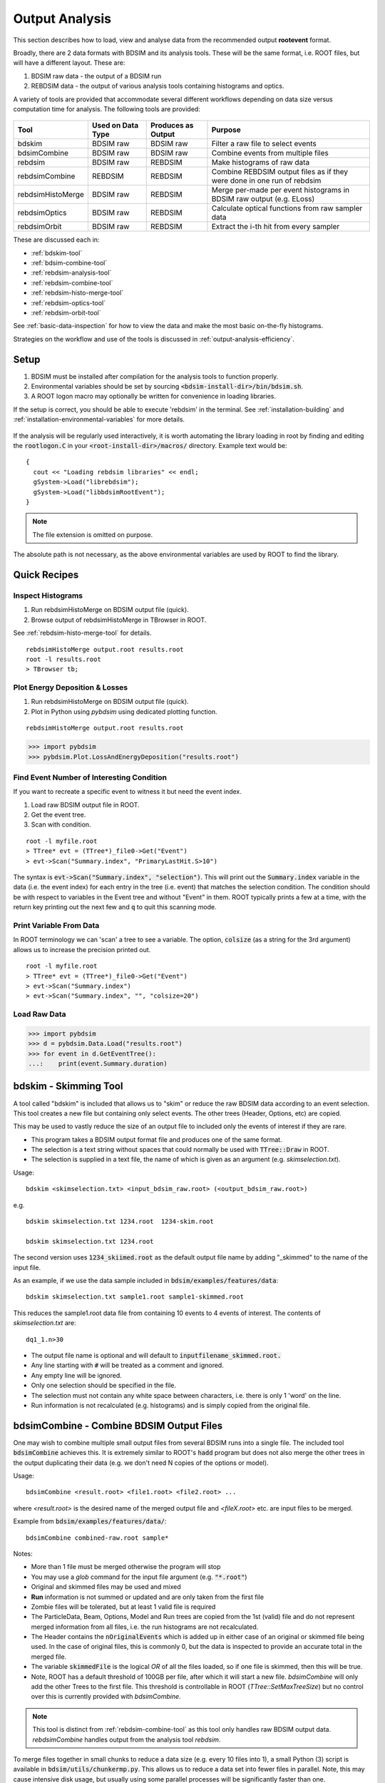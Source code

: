.. _output-analysis-section:

===============
Output Analysis
===============

This section describes how to load, view and analyse data from the recommended output **rootevent**
format.

Broadly, there are 2 data formats with BDSIM and its analysis tools. These will be the
same format, i.e. ROOT files, but will have a different layout. These are:

#) BDSIM raw data - the output of a BDSIM run
#) REBDSIM data - the output of various analysis tools containing histograms and optics.

A variety of tools are provided that accommodate several different workflows depending on
data size versus computation time for analysis. The following tools are provided:

  .. tabularcolumns:: |p{2cm}|p{3cm}|p{3cm}|p{4cm}|

+--------------------+------------------------+--------------------------+--------------------------------------+
| **Tool**           | **Used on Data Type**  | **Produces as Output**   | **Purpose**                          |
+====================+========================+==========================+======================================+
| bdskim             | BDSIM raw              | BDSIM raw                | Filter a raw file to select events   |
+--------------------+------------------------+--------------------------+--------------------------------------+
| bdsimCombine       | BDSIM raw              | BDSIM raw                | Combine events from multiple files   |
+--------------------+------------------------+--------------------------+--------------------------------------+
| rebdsim            | BDSIM raw              | REBDSIM                  | Make histograms of raw data          |
+--------------------+------------------------+--------------------------+--------------------------------------+
| rebdsimCombine     | REBDSIM                | REBDSIM                  | Combine REBDSIM output files         |
|                    |                        |                          | as if they were done in one run of   |
|                    |                        |                          | rebdsim                              |
+--------------------+------------------------+--------------------------+--------------------------------------+
| rebdsimHistoMerge  | BDSIM raw              | REBDSIM                  | Merge per-made per event histograms  |
|                    |                        |                          | in BDSIM raw output (e.g. ELoss)     |
+--------------------+------------------------+--------------------------+--------------------------------------+
| rebdsimOptics      | BDSIM raw              | REBDSIM                  | Calculate optical functions from raw |
|                    |                        |                          | sampler data                         |
+--------------------+------------------------+--------------------------+--------------------------------------+
| rebdsimOrbit       | BDSIM raw              | REBDSIM                  | Extract the i-th hit from every      |
|                    |                        |                          | sampler                              |
+--------------------+------------------------+--------------------------+--------------------------------------+


These are discussed each in:

* :ref:`bdskim-tool`
* :ref:`bdsim-combine-tool`
* :ref:`rebdsim-analysis-tool`
* :ref:`rebdsim-combine-tool`
* :ref:`rebdsim-histo-merge-tool`
* :ref:`rebdsim-optics-tool`
* :ref:`rebdsim-orbit-tool`

See :ref:`basic-data-inspection` for how to view the data and make the most basic
on-the-fly histograms.

Strategies on the workflow and use of the tools is discussed in :ref:`output-analysis-efficiency`.

.. _output-analysis-setup:

Setup
=====

1) BDSIM must be installed after compilation for the analysis tools to function properly.
2) Environmental variables should be set by sourcing :code:`<bdsim-install-dir>/bin/bdsim.sh`.
3) A ROOT logon macro may optionally be written for convenience in loading libraries.

If the setup is correct, you should be able to execute 'rebdsim' in the terminal. See
:ref:`installation-building` and :ref:`installation-environmental-variables` for more
details.

.. figure:: figures/rebdsim_execution.png
	    :width: 100%
	    :align: center

If the analysis will be regularly used interactively, it is worth automating the library
loading in root by finding and editing the :code:`rootlogon.C` in your
:code:`<root-install-dir>/macros/` directory.  Example text would be::

  {
    cout << "Loading rebdsim libraries" << endl;
    gSystem->Load("librebdsim");
    gSystem->Load("libbdsimRootEvent");
  }


.. note:: The file extension is omitted on purpose.

The absolute path is not necessary, as the above environmental variables are used by ROOT
to find the library.

.. _output-analysis-quick-recipes:

Quick Recipes
=============

Inspect Histograms
------------------

1. Run rebdsimHistoMerge on BDSIM output file (quick).
2. Browse output of rebdsimHistoMerge in TBrowser in ROOT.

See :ref:`rebdsim-histo-merge-tool` for details.

::

   rebdsimHistoMerge output.root results.root
   root -l results.root
   > TBrowser tb;

Plot Energy Deposition \& Losses
--------------------------------

1. Run rebdsimHistoMerge on BDSIM output file (quick).
2. Plot in Python using `pybdsim` using dedicated plotting function.

::
   
   rebdsimHistoMerge output.root results.root

.. code-block:: python
   
   >>> import pybdsim
   >>> pybdsim.Plot.LossAndEnergyDeposition("results.root")

Find Event Number of Interesting Condition
------------------------------------------

If you want to recreate a specific event to witness it but need the event index.

1. Load raw BDSIM output file in ROOT.
2. Get the event tree.
3. Scan with condition.

::
   
   root -l myfile.root
   > TTree* evt = (TTree*)_file0->Get("Event")
   > evt->Scan("Summary.index", "PrimaryLastHit.S>10")


The syntax is :code:`evt->Scan("Summary.index", "selection")`. This will print out
the :code:`Summary.index` variable in the data (i.e. the event index) for each entry in the tree
(i.e. event) that matches the selection condition. The condition should be with respect to variables
in the Event tree and without "Event" in them. ROOT typically prints a few at a time, with the
return key printing out the next few and :code:`q` to quit this scanning mode.

Print Variable From Data
------------------------

In ROOT terminology we can 'scan' a tree to see a variable. The option, :code:`colsize`
(as a string for the 3rd argument) allows us to increase the precision printed out.

::

   root -l myfile.root
   > TTree* evt = (TTree*)_file0->Get("Event")
   > evt->Scan("Summary.index")
   > evt->Scan("Summary.index", "", "colsize=20")


Load Raw Data
-------------

.. code-block:: python
   
   >>> import pybdsim
   >>> d = pybdsim.Data.Load("results.root")
   >>> for event in d.GetEventTree():
   ...:    print(event.Summary.duration)

.. _bdskim-tool:

bdskim - Skimming Tool
======================

A tool called "bdskim" is included that allows us to "skim" or reduce the raw BDSIM data according
to an event selection. This tool creates a new file but containing only select events. The other trees
(Header, Options, etc) are copied.

This may be used to vastly reduce the size of an output file to included only the events of interest
if they are rare.

* This program takes a BDSIM output format file and produces one of the same format.
* The selection is a text string without spaces that could normally be used with :code:`TTree::Draw` in ROOT.
* The selection is supplied in a text file, the name of which is given as an argument (e.g. `skimselection.txt`).

Usage: ::

  bdskim <skimselection.txt> <input_bdsim_raw.root> (<output_bdsim_raw.root>)

e.g. ::

  bdskim skimselection.txt 1234.root  1234-skim.root
  
  bdskim skimselection.txt 1234.root


The second version uses :code:`1234_skiimed.root` as the default output file name by adding "_skimmed"
to the name of the input file.

As an example, if we use the data sample included in :code:`bdsim/examples/features/data`: ::
  
  bdskim skimselection.txt sample1.root sample1-skimmed.root

This reduces the sample1.root data file from containing 10 events to 4 events of interest. The contents
of `skimselection.txt` are: ::

  dq1_1.n>30


* The output file name is optional and will default to :code:`inputfilename_skimmed.root.`
* Any line starting with :code:`#` will be treated as a comment and ignored.
* Any empty line will be ignored.
* Only one selection should be specified in the file.
* The selection must not contain any white space between characters, i.e. there is only 1 'word' on the line.
* Run information is not recalculated (e.g. histograms) and is simply copied from the original file.

.. _bdsim-combine-tool:
  
bdsimCombine - Combine BDSIM Output Files
=========================================

One may wish to combine multiple small output files from several BDSIM runs into a single file. The
included tool :code:`bdsimCombine` achieves this. It is extremely similar to ROOT's :code:`hadd`
program but does not also merge the other trees in the output duplicating their data (e.g. we don't
need N copies of the options or model).

Usage: ::

  bdsimCombine <result.root> <file1.root> <file2.root> ...

where `<result.root>` is the desired name of the merged output file and `<fileX.root>` etc.
are input files to be merged.

Example from :code:`bdsim/examples/features/data/`: ::

  bdsimCombine combined-raw.root sample*

Notes:

* More than 1 file must be merged otherwise the program will stop
* You may use a *glob* command for the input file argument (e.g. :code:`"*.root"`)
* Original and skimmed files may be used and mixed
* **Run** information is not summed or updated and are only taken from the first file
* Zombie files will be tolerated, but at least 1 valid file is required
* The ParticleData, Beam, Options, Model and Run trees are copied from the 1st (valid) file
  and do not represent merged information from all files, i.e. the run histograms are not
  recalculated.
* The Header contains the :code:`nOriginalEvents` which is added up in either case of an
  original or skimmed file being used. In the case of original files, this is commonly 0,
  but the data is inspected to provide an accurate total in the merged file.
* The variable :code:`skimmedFile` is the logical `OR` of all the files loaded, so if
  one file is skimmed, then this will be true.
* Note, ROOT has a default threshold of 100GB per file, after which it will start a new
  file. `bdsimCombine` will only add the other Trees to the first file. This threshold
  is controllable in ROOT (`TTree::SetMaxTreeSize`) but no control over this is currently
  provided with `bdsimCombine`.

.. note:: This tool is distinct from :ref:`rebdsim-combine-tool` as this tool only handles
	  raw BDSIM output data. `rebdsimCombine` handles output from the analysis
	  tool `rebdsim`.

To merge files together in small chunks to reduce a data size (e.g. every 10 files into 1), a small
Python (3) script is available in :code:`bdsim/utils/chunkermp.py`. This allows us to reduce a data
set into fewer files in parallel. Note, this may cause intensive disk usage, but usually using some
parallel processes will be significantly faster than one.

Example: ::

  python
  > import chunkermp
  > chunkermp.ReduceRun("datafiles/*.root", 10, "outputdir/", nCPUs=4)

This will combine the glob result of :code:`datafiles/*.root` in chunks of 10 files at a time to :code:`outputdir`
using 4 processes. Note, the trailing "/" must be present if it is a directory.

A single threaded version is included in :code:`bdsim/utils/chunker.py` that could be used potentially
for Python2.

This script simply builds and executes the system commands, so `bdsimCombine` must therefore be
available as a command (i.e. :code:`source <bdsim-install-dir>/bin/bdsim.sh` before using).

.. _rebdsim-analysis-tool:

rebdsim - General Analysis Tool
===============================

BDSIM is accompanied by an analysis tool called `rebdsim` ("root event BDSIM")
that provides the ability to use simple text input files to specify histograms and process data.
It also provides the ability to calculate optical functions from the sampler data.

`rebdsim` is based on a set of analysis classes that are compiled into a library. These
may be used through `rebdsim`, but also through the ROOT interpreter and in a user's
ROOT macro or compiled code. They may also be used through Python if the user has
ROOT available through Python.

`rebdsim` is executed with one argument which is the path to an analysis configuration text
file. This is a simple text file that describes which histograms to make from the data.
Optionally, a second argument of a data file to operate on will override the one specified
in the analysis configuration file. This allows the same analysis configuration to be used
to analyse many different data files. A third optional argument (must have second argument
specified) is the output file name that the resultant analysis will be written to.

Examples::

  rebdsim analysisConfig.txt
  rebdsim analysisConfig.txt output.root
  rebdsim analysisConfig.txt output.root results.root
  rebdsim analysisConfig.txt "*.root" results.root

* If the output filename is specified this will take precedence over the output file name
  possibly specified in the analysis configuration text file.
* If no output file name is given as an argument and no output file name is specified in the
  analysis configuration text file, then the default will be the input file name + :code:`"_ana.root"`
  and the file will be written to the current working directory.
* Multiple output files can be given at once with a glob regular expression (detected by the character
  :code:`*` in the input file name. To do this, put the pattern in quotes so it is expanded not by the
  shell but by rebdsim. e.g. :code:`rebdsim analysisConfig.txt "*.root"`.

.. _analysis-preparing-analysis-config:

Preparing an Analysis Configuration File
----------------------------------------

The analysis configuration file is a simple text file. This can be prepared by copying
and editing an example. The text file acts as a thin interface to an analysis in ROOT
that would commonly use the :code:`TTree->Draw()` method.

The input text file has roughly two sections: options and histogram definitions.

Examples can be found in:

* `<bdsim>/examples/features/io/1_rootevent/analysisConfig.txt`
* `<bdsim>/examples/features/analysis/simpleHistograms/analysisConfig.txt`
* `<bdsim>/examples/features/analysis/perEntryHistograms/analysisConfig.txt`
* `<bdsim>/examples/features/analysis/rebdsim/`

We strongly recommend browsing the data in a TBrowser beforehand and double-clicking
the variables. This gives you an idea of the range of the data. See :ref:`basic-data-inspection`
for more details.

There are three types of histograms that `rebdsim` can produce:

1. "Simple" histograms - these are sum over all entries in that tree.
2. "Per-Entry" histograms - here an individual histogram is made for each entry in the
   tree and these are averaged across all entries. In the case of the Event tree, each
   entry is a single event. A per-entry histogram is therefore a per-event histogram.
3. "Merged" histograms - these are the mean taken across all entries of a histogram
   already in the output file. For example, there is an energy deposition histogram
   stored with each event. This would be merged into a per-event average.

.. _analysis-per-entry-histograms-vs-simple:

Per-Entry and Simple Histograms
-------------------------------

For the energy deposition histogram for example, the energy deposition hits are binned
as a function of the curvilinear `S` position along the accelerator. In fact, the `S` position
is binned with the weight of the energy. In each event, a single primary particle can lead
to the creation of thousands of secondaries that can each create many energy deposition hits.
In the case of a simple histogram, all energy deposition hits across all events are binned.
This gives us a total for the simulation performed and the bin error (uncertainty associated
with a given histogram bin) is proportional to :math:`1/sqrt(N)`, where :math:`N` is the
number of entries in that bin. This, however, doesn't correctly represent the variation seen
from event to event. Using the per-event histograms, a single simple 1D histogram of energy
deposition is created and these are averaged. The resultant histogram has the mean per-event
(note the normalisation here versus the simple histograms) and the error on the bin is the
standard error on the mean, i.e.

.. math::
  \mathrm{bin~error} = \frac{\sigma}{\sqrt{n_{events}}}

where :math:`\sigma` is the standard deviation of the values in that bin for all events.

* When loading the resultant histograms with pybdsim (see :ref:`python-utilities`), functions
  are provided in the pybdsim.Data.TH1 2 and 3 classes that wrap the ROOT TH1D, TH2D and TH3D
  classes called :code:`ErrorsToSTD()` and :code:`ErrorsToErrorOnMean()` to easily convert
  between error on the mean and the standard deviation.

.. note:: Per-entry histograms will only be calculated where there exists two or more entries
	  in the tree. In the case of the Event tree, this corresponds to more than two events.

Standard Error On The Mean
--------------------------

The errors in the per-event histograms from BDSIM as the standard error on the mean and **not**
the standard deviation. These errors represent how well the central value, the mean, is
estimated statistically. This is typically what is desired when performing a simulation to
see that the simulation (a Monte Carlo) has converged to specific value. If we were to provide
the standard deviation, it would be unclear whether the simulation has converged or whether there
is just a large variation from event to event in that bin.

If the standard deviation is required, the user should multiply the errors by :math:`\sqrt{N_{events}}`.
See :ref:`numerical-methods` for a mathematical description of how the errors are calculated.

.. _output-analysis-configuration-file:
	  
Histograms
----------

Below is a complete of a rebdsim analysis configuration text file.
::

  InputFilePath    output.root
  OutputFileName   ana_1.root
  CalculateOptics  True
  # Object  Tree Name Histogram Name  # of Bins  Binning             Variable            Selection
  Histogram1D  Event     Primaryx         {100}      {-0.1:0.1}          Primary.x           1
  Histogram1D  Event     Primaryy         {100}      {-0.1:0.1}          Primary.y           1
  Histogram1D  Options   seedState        {200}      {0:200}             Options.GMAD::OptionsBase.seed 1
  Histogram1D  Model     componentLength  {100}      {0.0:100}           Model.length        1
  Histogram1D  Run       runDuration      {1000}     {0:1000}            Summary.duration    1
  Histogram2D  Event     XvsY             {100,100}  {-0.1:0.1,-0.1:0.1} Primary.y:Primary.x 1
  Histogram3D  Event     PhaseSpace3D     {20,30,40} {-5e-6:5e-6,-5e-6:5e-6,-5e-6:5e-6} Primary.x:Primary.y:Primary.z 1
  Histogram1DLog  Event  PrimaryXAbs      {20}       {-9:-3}             abs(Primary.x)                 1
  Histogram2D     Event  PhaseSpaceXXP    {20,30}    {-1e-6:1e-6,-1e-4:1e-4} Primary.xp:Primaryx 1
  Histogram2DLog  Event  PhaseSpaceXYAbs2 {20,30}    {-6:-3,-1e-6:1e-5}  abs(Primary.y):Primary.x 1

.. warning:: The variable for plotting is really a simple interface to CERN ROOT's TTree Draw
	     method.  This is **totally inconsistent**.  If 1D, there is just :code:`x`.  If 2D, it's
	     :code:`y : x`. If 3D, it's :code:`x : y : z`.  This **only** applies to the variable and
	     **not** to the bin specification. 


* :code:`HistogramND` defines an N-dimension per-entry histogram where `N` is 1,2 or 3.
* :code:`SimpleHistogramND` defines an N-dimension simple histogram where `N` is 1,2 or 3.
* :code:`Spectra`, :code:`SpectraTE` and :code:`SpectraRigidity` define a set of 1D histograms
  for various particles for kinetic energy, total energy ("TE") or rigidity respectively. This
  has slightly different syntax as described in :ref:`spectra-definition`.
  
* Each individual argument in the histogram rows must not contain any white space!
* Columns in the histogram rows must be separated by any amount of white space (at least one space).
* A line beginning with :code:`#` is ignored as a comment line.
* Empty lines are also ignored.
* For bins and binning, the dimensions are separated by :code:`,`.
* For bins and binning, the range from low to high is specified by :code:`low:high`.
* For a 2D or 3D histogram, x vs. y variables are specified by :code:`samplername.y:samplername.x`.
  See warning above for order of variables.
* Variables must contain the full 'address' of a variable inside a Tree.
* Variables can also contain a value manipulation, e.g. :code:`1000*(Primary.energy-0.938)` (to get
  the kinetic energy of proton primaries in MeV).

Histogram Selections
--------------------

A selection is a weight that can be used as a filter to fill only desired information
into the histogram. Conceptually, we loop over all data **always** and multiple by 0 if we
want to filter it out.

* If no selection or filtering is desired, use 1.
* The selection is a weight. In the case of the Boolean expression, it is a weight of 1 or 0.
* The selection can be a Boolean operation (e.g. :code:`Primary.x>0`) or simply :code:`1` for all events.
* Multiple Boolean operations can be used e.g. :code:`Primary.x>0&&samplername.ParentID!=0`.
* If a Boolean and a weight is desired, multiply both with the Boolean in brackets, e.g.
  :code:`Eloss.energy*(Eloss.S>145.3)`.  So :code:`weight*(Boolean)`.
* True or False, as well as 1 or 0, may be used for Boolean options at the top.
* ROOT special variables can be used as well, such as :code:`Entry$` and :code:`Entries$`. See
  the documentation link immediately below.

.. note:: Per-entry histograms will only be calculated where there exists two or more entries
	  in the tree. In the case of the Event tree, this corresponds to more than two events.
	  Whilst the per-entry histograms will work for any tree in the output, they are primarily
	  useful for per-event analysis on the Event tree.

The variable and selection go directly into ROOT's TTree::Draw method and if you are familiar with
these, any syntax it supports can be used.  A full explanation on the combination of selection parameters
is given in the ROOT TTree class:
`<https://root.cern.ch/doc/master/classTTree.html>`_.  See the "Draw" method and "selection".

.. _spectra-definition:

Spectra
-------

The Spectra command is a convenient way to make common energy or rigidity spectra (**1D**) histograms
for a variety of particles species. Normally, we would need to make 1 histogram in energy with a
selection for each particle species by PDG ID. This could be done manually as follows:
::

   # Object   Tree Name Histogram Name  # of Bins Binning Variable       Selection
   Histogram1D Event. Protons           {100} {1:10} samplerName.energy samplerName.partID==2212
   Histogram1D Event. ProtonsPrimary    {100} {1:10} samplerName.energy samplerName.partID==2212&&samplerName.parentID==0
   Histogram1D Event. ProtonsSecondary  {100} {1:10} samplerName.energy samplerName.partID==2212&&samplerName.parentID>0
   Histogram1D Event. Neutrons          {100} {1:10} samplerName.energy samplerName.partID==2112
   Histgoram1D Event. Electrons         {100} {1:10} samplerName.energy samplerName.partID==11

However, this can be equivalently achieved with the Spectra command:
::

   #Object    Sampler Name # of Bins  Binning  Particles                  Selection
   SpectraTE  samplerName   100       {1:10}   {2212,p2212,s2212,2112,11} 1


where `samplerName` is the name of the sampler in the data to be analysed. Here, the histograms
in total energy (i.e. "TE" suffix) are created with 100 bins from 1 to 10 GeV for all protons,
primary protons, secondary protons, neutrons and electrons.

See examples in :code:`bdsim/examples/features/analysis/rebdsim/spectra*`.

.. note:: The weight variable is always included in the spectra histograms.

The required columns are:

+------------------------+--------------------------------------------+
| **Column**             | **Description**                            |
+========================+============================================+
| Command                | Which type of spectra to make              |
+------------------------+--------------------------------------------+
| Sampler name           | Name of sampler in data to be analysed     |
+------------------------+--------------------------------------------+
| Number of bins         | Number of bins in each histogram           |
+------------------------+--------------------------------------------+
| Binning                | The binning range                          |
+------------------------+--------------------------------------------+
| Particle specification | A list of particles - see below            |
+------------------------+--------------------------------------------+
| Selection              | '1' or a filter as in a regular histogram  |
+------------------------+--------------------------------------------+

These are made by default on a per-event basis, but can be made a set of simple
histograms also by prefixing Spectra with "Simple". The set of histograms is always made on the
Event tree in the BDSIM output data and uses kinetic energy by default. Note that kinetic
energy is not stored by default in the output
and the option :code:`option, storeSamplerKineticEnergy=1;` should be used at simulation time.
Alternatively, the suffix "TE" can be used to use the total energy variable "energy" in the data.

Spectra Commands
----------------

The following commands are accepted.

+------------------------+-------------------------------------------+
| **Command**            | **Description**                           |
+========================+===========================================+
| Spectra                | Per-event histograms in kinetic energy    |
+------------------------+-------------------------------------------+
| SpectraTE              | Per-event histograms in total energy      |
+------------------------+-------------------------------------------+
| SpectraRigidity        | Per-event histograms in rigidity          |
+------------------------+-------------------------------------------+
| SimpleSpectra          | Total histograms in kinetic energy        |
+------------------------+-------------------------------------------+
| SimpleSpectraTE        | Total histograms in total energy          |
+------------------------+-------------------------------------------+
| SimpleSpectraRigidity  | Total histograms in rigidity              |
+------------------------+-------------------------------------------+

Each of these can be suffixed with "Log" for logarithmic binning. Note as with the Histogram
command, if logarithmic binning is used, the bin limits should be the power of 10 desired. e.g.
::

   SpectraLog  samplerName   100 {-2:4}   {2212,p2212,s2212,2112,11} 1

To make a set of logarithmically binned histograms from :math:`10^{-2}` GeV to :math:`10^{4}` GeV.

Spectra Particle Specification
------------------------------

Particles can be specified in several ways:

.. tabularcolumns:: |p{3cm}|p{6cm}|

+---------------------+-------------------------------------------------------------------------+
| **Example**         | **Description**                                                         |
+=====================+=========================================================================+
| {11,-11,22,2212}    | Histograms are made for the specified comma-separated PDG IDs. The sign |
|                     | of each is observed, so -11 is not the same as 11.                      |
+---------------------+-------------------------------------------------------------------------+
| {particles}         | A histogram for every unique particle that is not an ion encountered in |
|                     | the data is made.                                                       |
+---------------------+-------------------------------------------------------------------------+
| {ions}              | A histogram for every unique ion encountered in the data is made.       |
+---------------------+-------------------------------------------------------------------------+
| {all}               | A histogram for every unique particle or ion encountered in the data is |
|                     | made. Caution - this could be a lot.                                    |
+---------------------+-------------------------------------------------------------------------+
| {top10} \*          | A histogram is made for every unique particle and ion encountered in    |
|                     | data but only the top N specified are saved as judged by the integral   |
|                     | of each histogram including weights. Here 10 is used but any positive   |
|                     | number above 1 can be used e.g. Top5 is valid.                          |
+---------------------+-------------------------------------------------------------------------+
| {p11,s11,-11,22}    | The letter 'p' or 's' can be prefixed to a PDG ID to specify primary    |
|                     | or secondary versions of that particle species. This can be applied to  |
|                     | any PDG ID however, it only makes sense for particle(s) in the beam     |
|                     | definition (or user bunch file or event generator file).                |
+---------------------+-------------------------------------------------------------------------+
| {top10ions} \*      | Similar to top10 but only for ions. The number may be a positive        |
|                     | integer greater than 1. e.g. {top5ions}                                 |
+---------------------+-------------------------------------------------------------------------+
| {top10particles} \* | Similar to top10 but only for non-ions.                                 |
+---------------------+-------------------------------------------------------------------------+

.. warning:: (\*) The `topN` syntax cannot be used with simple histograms (e.g. with the syntax
	     SimpleSpectra) because we need to perform per-event analysis to build up a set of
	     PDG IDs at each event and re-evaluate the top N.

.. warning:: (\*) When using `rebdsimCombine` to merge multiple rebdsim output files, spectra
	     will be merged too as expected. In the case of Top N histograms, the top (by integral)
	     particle species may be different from file to file. The histograms are mapped in the
	     first file loaded and any not matching these ones will be ignored, so you may end up
	     with a subset of histograms and statistics. This is purposeful because adding 0 entries
	     for a newly encountered histogram in the accumulation would result in a possibly lower
	     than average true mean. Care should be taken to observe the number of entries in each
	     merged histogram which is the number of events merged for that histogram. To avoid this,
	     specific PDG IDs should be given.

.. note:: No white space should be in the particle specification.

Logarithmic Binning
-------------------

Logarithmic binning may be used by specifying 'Log' after 'HistogramND' for each dimension.
The dimensions specified in order are `x`, `y`, `z`. If a linearly spaced dimension is
required, the user should write 'Lin'. If nothing is specified it is assumed to be linear.

Examples::

  Histogram1D       // linearly spaced
  Histogram1DLog    // logarithmically spaced
  Histogram2D       // X and Y are linearly spaced
  Histogram2DLog    // X is logarithmically spaced and Y linearly
  Histgoram2DLinLog // X is linearly spaced and Y logarithmically

The bin's lower edges and upper edges should be an exponent of 10. For example, to generate
a 1D histogram with thirty logarithmically spaced bins from 1e-3 to 1e3, the following syntax
would be used::

  Histogram1DLog Event. EnergySpectrum {30} {-3:3} Eloss.energy 1

Uneven Binning
--------------

Variable bin widths in histograms may also be used. These may be used in one or multiple dimensions and
in combination with logarithmic binning. Uneven binning is specified by supplying a text file
with a single column of **bin edges** per dimension. These are the lower bin edges as well as the
upper most one. Therefore, at least **2** bin edges are required to define the minimum 1 bin. e.g.
a histogram with 1 single bin of width 2 centred at 3 would be defined by a text file containing
the 2 lines: ::

  1.0
  3.0

Implementation notes:

* The text file name **must** end with :code:`.txt`.
* The text file should contain one number per line.
* The number may be in scientific or floating point or integer format.
* The number of bins must still be specified in the histogram definition, but the number is ignored
  (see the value "1" in the example below).
* The text file name (path **relative** to the execution location, or absolute path) is used to
  define the bin edges in that dimension.
* No white-space must be allowed inside the binning specification.

Examples can be found in :code:`bdsim/examples/features/analysis/rebdsim/`. Specifically,
"unevenBinning.txt" and "bins-x.txt". An example Python script called "makebinning.py" is provided
that generates random bin widths in a range.

Examples::

  Histogram1D    Event UnevenX     {1}      {bins-x.txt}                        d2_1.x                     1
  Histogram2D    Event UnevenXY    {1,1}    {bins-x.txt,bins-y.txt}             d2_1.y:d2_1.x              1
  Histogram2D    Event UnevenY     {10,1}   {-0.5:0.5,bins-y.txt}               d2_1.y:d2_1.x              1
  Histogram3D    Event UnevenXYZ   {1,1,1}  {bins-x.txt,bins-y.txt,bins-z.txt}  d2_1.x:d2_1.y:d2_1.energy  1
  Histogram3D    Event UnevenYZ    {11,1,1} {-0.5:0.5,bins-y.txt,bins-z.txt}    d2_1.x:d2_1.y:d2_1.energy  1
  Histogram3D    Event UnevenZ     {11,8,1} {-0.5:0.5,-1:1,bins-z.txt}          d2_1.x:d2_1.y:d2_1.energy  1
  Histogram2DLog Event LogXUnevenY {100,1}  {-5:1,bins-x.txt}                   d1_1.x:d2_1.energy         1 
  Histogram2DLinLog Event UnevenXLogY {1,100} {bins-x.txt,-5,1}                 d2_1.energy:d1_1.x         1

  
* Uneven binning can be used in combination with logarithmic binning, but the uneven one should be
  labelled as linear (i.e. "Lin").


Analysis Configuration Options
------------------------------

The following (case-insensitive) options may be specified in the top part.

.. tabularcolumns:: |p{5cm}|p{10cm}|

+----------------------------+------------------------------------------------------+
| **Option**                 | **Description**                                      |
+============================+======================================================+
| BackwardsCompatible        | ROOT event output files from BDSIM prior to v0.994   |
|                            | do not have the header structure that is used to     |
|                            | ensure the files are the right format and prevent    |
|                            | a segfault from ROOT. If this option is true, the    |
|                            | header will not be checked, allowing old files to be |
|                            | analysed.                                            |
+----------------------------+------------------------------------------------------+
| CalculateOptics            | Whether to calculate optical functions or not        |
+----------------------------+------------------------------------------------------+
| Debug                      | Whether to print out debug information               |
+----------------------------+------------------------------------------------------+
| EmittanceOnTheFly          | Whether to calculate the emittance freshly at each   |
|                            | sampler or simply use the emittance calculated from  |
|                            | the first sampler (i.e. the primaries). The default  |
|                            | is false and therefore calculates the emittance at   |
|                            | each sampler.                                        |
+----------------------------+------------------------------------------------------+
| EventStart                 | Event index to start from - zero counting. Default   |
|                            | is 0.                                                |
+----------------------------+------------------------------------------------------+
| EventEnd                   | Event index to finish analysis at - zero counting.   |
|                            | Default is -1 that represents how ever many events   |
|                            | there are in the file (or files if multiple are      |
|                            | being analysed at once).                             |
+----------------------------+------------------------------------------------------+
| InputFilePath              | The root event file to analyse (or regex for         |
|                            | multiple).                                           |
+----------------------------+------------------------------------------------------+
| MergeHistograms            | Whether to merge the event level default histograms  |
|                            | provided by BDSIM. Turning this off will             |
|                            | significantly improve the speed of analysis if only  |
|                            | separate user-defined histograms are desired.        |
+----------------------------+------------------------------------------------------+
| OutputFileName             | The name of the result file  written to              |
+----------------------------+------------------------------------------------------+
| OpticsFileName             | The name of a separate text file copy of the         |
|                            | optical functions output                             |
+----------------------------+------------------------------------------------------+
| PrintModuloFraction        | The fraction of events to print out (default 0.01).  |
|                            | If you require print out for every event, set this   |
|                            | to 0.                                                |
+----------------------------+------------------------------------------------------+
| ProcessSamplers            | Whether to load the sampler data or not              |
+----------------------------+------------------------------------------------------+



Variables In Data
-----------------

See :ref:`basic-data-inspection` for how to view the data and make the most basic
on-the-fly histograms.

.. _rebdsim-combine-tool:

rebdsimCombine - Output Combination
===================================

`rebdsimCombine` is a tool that can combine `rebdsim` output files correctly
(i.e. the mean of the mean histograms) to provide the overall mean and error on
the mean, as if all events had been analysed in one execution of `rebdsim`.
Simple histograms are simply summed (not averaged).

The combination of the histograms from the `rebdsim` output files is very quick
in comparison to the analysis. `rebdsimCombine` is used as follows: ::

  rebdsimCombine <result.root> <file1.root> <file2.root> ...

where `<result.root>` is the desired name of the merged output file and `<fileX.root>` etc.
are input files to be merged. This workflow is shown schematically in the figure below.

.. _rebdsim-histo-merge-tool:

rebdsimHistoMerge - Simple Histogram Merging
============================================

BDSIM, by default, records a few histograms per event that typically include the primary
particle impact and loss location as well as the energy deposition. The histograms are
stored in vectors inside the Event tree of the output. These cannot be viewed directly
in the ROOT TBrowser as they are in a vector. Even then, each histogram is for one event
only. To view the average of all the histograms, a dedicated tool is provided that provides
a subset of the `rebdsim` functionality. `rebdsim` would automatically combine these
histograms while performing analysis.

A tool `rebdsimHistoMerge` is provided to take the average of only the already existing
histograms without the need to prepare an analysis configuration file. It is run as
follows::

  rebdsimHistoMerge output.root results.root

or ::
  
  rebdsimHistoMerge output.root

This creates a ROOT file called (first example) "results.root" and (second example)
"output_histos.root", that contains the average histograms
across all events.  This can only operate on BDSIM output files, not `rebdsim`
output files.

* The output file name is optional and will default to :code:`inputfilename_histos.root.`

.. _rebdsim-optics-tool:
  
rebdsimOptics - Optical Functions
=================================

`rebdsimOptics` is a tool to load sampler data from a BDSIM output file and calculate
optical functions as well as beam sizes. It is run as follows::

  rebdsimOptics output.root optics.root

or ::

  rebdsimOptics output.root

This creates a ROOT file called (first example) "optics.root" and
(second example) output_optics.root, that contains the optical functions
of the sampler data.

This may also take the optional argument :code:`--emittanceOnTheFly` (exactly, case-sensitive)
where the emittance is recalculated at each sampler. By default, we calculate the emittance
**only** for the first sampler and use that as the assumed value for all other samplers. This
does not affect sigmas but does affect :math:`\alpha` and :math:`beta` for the optical functions.

If the central energy of the beam changes throughout the lattice, e.g. accelerating or decelerating
cavities are used, then the emittance on the fly option should be used.::

   rebdsimOptics output.root optics.root --emittanceOnTheFly


* The order is not interchangeable.
* The output file name is optional and will default to :code:`inputfilename_optics.root.`
* The output **is not** mergeable with `rebdsimCombine`.

See :ref:`optical-validation` for more details.

.. _rebdsim-orbit-tool:

rebdsimOrbit - Orbit Extraction
===============================

A small tool was made but not actively used to extract the i-th hit from every sampler. In the
case where we simulate one particle and sample all beam line elements, this gives us the 'orbit'
of that particle.

::

   rebdsimOrbit output.root orbit.root

The argument `output.root` is a BDSIM raw file. The output of this program is a REBDSIM file
that can be loaded with the pybdsim Python utility.


.. _output-analysis-efficiency:

Speed & Efficiency
==================

Whilst the ROOT file IO is very efficient, the sheer volume of data to process can
easily result in slow running analysis. To combat this, only the minimal variables
should be loaded that need to be. `rebdsim` automatically activates only the 'ROOT
branches' it needs for the analysis. A few possible ways to improve performance are:

* Reduce number of 2D or 3D histograms if possible. Analysis is linear in time with number
  of bins.
* Remove unnecessary histograms from your analysis configuration file.
* Avoid unnecessary filters in the selection.
* Turn off optical function calculations if they're not needed or don't make sense, i.e.
  if you're analysing the spray from a collimator in a sampler, it makes no sense to
  calculate the optical functions of that distribution.
* Turn off the MergeHistograms option. If you're only making your own histograms, this should
  considerably speed up the analysis for a large number of events.

Simple histograms to not require loading each entry in the tree and an analysis with
only simple histograms will be quicker. Per-entry histograms of course, require loading
each entry.

`rebdsim` 'turns off' the loading of all data and only loads what is necessary for the
given analysis.

.. _output-analysis-scaling-up:

Scaling Up - Parallelising Analysis
-----------------------------------

For high-statistics studies, it's common to run multiple instances of BDSIM with different
seeds (different seeds ensures different results) on a high throughout the computer cluster.
There are two possible strategies to efficiently scale the statistics and analysis; both
produce numerically identical output but make different use of computing resources. The
more data stored per event in the output files, the longer it takes to load it from disk and
the longer the analysis. Similarly, the more events simulated, the longer the analysis will
take. Of course either strategy can be used.

Low-Data Volume
---------------

If the overall output data volume is relatively low, we recommend analysing all of the
output files at once with `rebdsim`. In the analysis configuration file,
the `InputFilePath` should be specified as `"*.root"` to match all the root files
in the current directory.

.. note:: For `"*.root"` all files should be from the same simulation and only BDSIM
	  output files (i.e. not `rebdsim` output files).

`rebdsim` will 'chain' the files together to behave as one big file with all of the events.
This is shown schematically in the figure below.

.. figure:: figures/multiple_outputs_rebdsim.pdf
	    :width: 100%
	    :align: center

	    Schematic of strategy for a low volume of data produced from a computationally
	    intense simulation. Multiple instances of BDSIM are executed, each producing their
	    own output file. These are analysed all at once with `rebdsim`.

This strategy works best for a relatively low number of events and data volume (example
numbers might be < 10000 events and < 10 GB of data).

High-Data Volume
----------------

In this case, it is better to analyse each output file with `rebdsim` separately and then
combine the results. In the case of per-event histograms, `rebdsim` provides the mean
per event, along with the error on the mean for the bin error. A separate tool,
`rebdsimCombine`, can be used to combine these `rebdsim` output files into one single
file. This is numerically equivalent to analysing all the data in one execution of
`rebdsim` but significantly faster. See :ref:`rebdsim-combine-tool` for more details.

.. figure:: figures/multiple_analyses.pdf
	    :width: 100%
	    :align: center

	    Schematic of strategy for a high-data volume analysis. Multiple instances of
	    BDSIM are executed in a script that then executes `rebdsim` with a suitable
	    analysis configuration. Only the output files from `rebdsim` are then combined
	    into a final output identical to what would have been produced from analysing
	    all data at once, but in vastly reduced time.

Raw Data Reduction
------------------

In the case where you want raw BDSIM data but want to reduce it to a select number of events
meeting some criteria, two tools can be used. Firstly, `bdskim` to skim a data file according
to a selection on the events, and then `bdsimCombine` to combine many skimmed raw data files
into one single file.

For example, if we are interested in relatively rare events and we cannot make our simulation
any more efficient (e.g. with choice of beam distribution, physics lists, cross-section biasing),
then we could run many instances of BDSIM on a computer farm. Each job would run BDSIM, then
`bdskim`, then return the skimmed file back. The skimmed files could be merged manually giving
one single file of raw data with events of interest.

The total number of events simulated is preserved in the header so we can normalise any result
correctly later on to get the correct physical rate.

.. figure:: figures/skimming.pdf
	    :width: 100%
	    :align: center

	    Schematic of strategy for a skimming data reduction. Multiple instances of
	    BDSIM are executed in a script that then executes `bdskim` with a suitable
	    selection file. Only the output files from `bdskim` are then combined
	    into a final output.
	    
.. _output-user-analysis:

User Analysis
=============

Whilst `rebdsim` will cover the majority of analyses, the user may desire a more
detailed or customised analysis. Methods to accomplish this are detailed here for
interactive or compiled C++ with ROOT, or through Python.

The classes used to store and load data in BDSIM are packaged into a library. This
library can be used interactively in Python and ROOT to load the data manually.

A custom analysis can also be put in files the same as rebdsim would produce
and then rebdsimCombine can be used on them. This allows us to scale up a custom
analysis to any size. See :ref:`custom-analysis-rebdsim-file`.

Analysis in Python
------------------

This is the preferred method. Analysis in Python can be done using ROOT in Python
directly or through our library `pybdsim` (see :ref:`python-utilities`).

.. note:: ROOT must have been installed or compiled with Python support.

You can test whether ROOT works with your Python installation by starting Python and
trying to import ROOT - there should be no errors.

   >>> import ROOT

The library containing the analysis classes may be then loaded:

   >>> import ROOT
   >>> ROOT.gSystem.Load("librebdsim")
   >>> ROOT.gSystem.Load("libbdsimRootEvent")

The classes in :code:`bdsim/analysis` will now be available inside ROOT in Python.

This can also be conveniently achieved with pybdsim: ::

  >>> import pybdsim
  >>> pybdsim.Data.LoadROOTLibraries()

This raises a Python exception if the libraries aren't found correctly. This is done
automatically when any BDSIM output file is loaded using the ROOT libraries.

IPython
*******

We recommend using IPython instead of pure Python to allow interactive exploration
of the tools. After typing at the IPython prompt for example :code:`pybdsim.`, press
the tab key and all of the available functions and objects inside `pybdsim` (in this
case) will be shown.

For any object, function or class, type a question mark after it to see the doc-string
associated with it. ::
  
  >>> import pybdsim
  >>> d = pybdsim.Data.Load("combined-ana.root")
  >>> d.
  d.ConvertToPybdsimHistograms d.histograms2d                
  d.filename                   d.histograms2dpy              
  d.histograms                 d.histograms3d
  d.histograms1d               d.histograms3dpy              
  d.histograms1dpy             d.histogramspy 


Raw Data Loading
****************

Any output file from the BDSIM set of tools can be loaded with: ::

  >>> import pybdsim
  >>> d = pybdsim.Data.Load("myoutputfile.root")

This will work for files from BDSIM, `rebdsim`, `rebdsimCombine`, `rebdsimHistoMerge`
and `rebdsimOptics`. This function may return a different type of object depending
on the file that was loaded. The two types are `DataLoader`, which is the same as
the `rebdsim` C++ class but in Python, and `RebdsimFile` (defined in
:code:`pybdsim/pybdsim/Data.py`), which is a Python class
to hold the output from a `rebdsim` output file and conveniently convert ROOT histograms
to numpy arrays. The type can easily be inspected: ::

  >>> type(d)
  pybdsim.Data.RebdsimFile


REBDSIM Histogram Loading
*************************

Output from `rebdsim` can be loaded using pybdsim. The histograms made by `rebdsim`
are loaded as the ROOT objects they are, but are also converted to numpy arrays
using classes provided by pybdsim for convenience. The Python converted ones are
held in dictionaries suffixed with 'py'. The histograms are loaded into dictionaries
where the key is a string with the full path and name of the histogram in the `rebdsim`
output file. The value is the histogram from the file. ::

  >>> import pybdsim
  >>> d = pybdsim.Data.Load("rebdsimoutputfile.root")
  >>> d.histograms
  {'Event/MergedHistograms/ElossHisto': <ROOT.TH1D object ("ElossHisto") at 0x7fbe365e9520>,
  'Event/MergedHistograms/ElossPEHisto': <ROOT.TH1D object ("ElossPEHisto") at 0x7fbe365ea750>,
  'Event/MergedHistograms/ElossTunnelHisto': <ROOT.TH1D object ("ElossTunnelHisto") at 0x7fbe365eab40>,
  'Event/MergedHistograms/ElossTunnelPEHisto': <ROOT.TH1D object ("ElossTunnelPEHisto") at 0x7fbe365eaf30>,
  'Event/MergedHistograms/PhitsHisto': <ROOT.TH1D object ("PhitsHisto") at 0x7fbe365e8bd0>,
  'Event/MergedHistograms/PhitsPEHisto': <ROOT.TH1D object ("PhitsPEHisto") at 0x7fbe365e9cb0>,
  'Event/MergedHistograms/PlossHisto': <ROOT.TH1D object ("PlossHisto") at 0x7fbe365e8fc0>,
  'Event/MergedHistograms/PlossPEHisto': <ROOT.TH1D object ("PlossPEHisto") at 0x7fbe365ea0a0>,
  'Event/PerEntryHistograms/EnergyLossManual': <ROOT.TH1D object ("EnergyLossManual") at 0x7fbe365a3a50>,
  'Event/PerEntryHistograms/EnergySpectrum': <ROOT.TH1D object ("EnergySpectrum") at 0x7fbe365a2e20>,
  'Event/PerEntryHistograms/EventDuration': <ROOT.TH1D object ("EventDuration") at 0x7fbe325907b0>,
  'Event/PerEntryHistograms/TunnelDeposition': <ROOT.TH3D object ("TunnelDeposition") at 0x7fbe35e2c800>,
  'Event/PerEntryHistograms/TunnelLossManual': <ROOT.TH1D object ("TunnelLossManual") at 0x7fbe365a40b0>,
  'Event/SimpleHistograms/Primaryx': <ROOT.TH1D object ("Primaryx") at 0x7fbe325cf9d0>,
  'Event/SimpleHistograms/Primaryy': <ROOT.TH1D object ("Primaryy") at 0x7fbe325d0230>,
  'Event/SimpleHistograms/TunnelHitsTransverse': <ROOT.TH2D object ("TunnelHitsTransverse") at 0x7fbe30a7fe00>}
  >>> d.histogramspy
  {'Event/MergedHistograms/ElossHisto': <pybdsim.Data.TH1 at 0x12682fa10>,
  'Event/MergedHistograms/ElossPEHisto': <pybdsim.Data.TH1 at 0x12682f850>,
  'Event/MergedHistograms/ElossTunnelHisto': <pybdsim.Data.TH1 at 0x12682f690>,
  'Event/MergedHistograms/ElossTunnelPEHisto': <pybdsim.Data.TH1 at 0x12682f990>,
  'Event/MergedHistograms/PhitsHisto': <pybdsim.Data.TH1 at 0x12682f890>,
  'Event/MergedHistograms/PhitsPEHisto': <pybdsim.Data.TH1 at 0x12682f950>,
  'Event/MergedHistograms/PlossHisto': <pybdsim.Data.TH1 at 0x12682f7d0>,
  'Event/MergedHistograms/PlossPEHisto': <pybdsim.Data.TH1 at 0x12682f5d0>,
  'Event/PerEntryHistograms/EnergyLossManual': <pybdsim.Data.TH1 at 0x12682f810>,
  'Event/PerEntryHistograms/EnergySpectrum': <pybdsim.Data.TH1 at 0x122d577d0>,
  'Event/PerEntryHistograms/EventDuration': <pybdsim.Data.TH1 at 0x12682f910>,
  'Event/PerEntryHistograms/TunnelDeposition': <pybdsim.Data.TH3 at 0x116abe090>,
  'Event/PerEntryHistograms/TunnelLossManual': <pybdsim.Data.TH1 at 0x122d67190>,
  'Event/SimpleHistograms/Primaryx': <pybdsim.Data.TH1 at 0x12682f710>,
  'Event/SimpleHistograms/Primaryy': <pybdsim.Data.TH1 at 0x12682f790>,
  'Event/SimpleHistograms/TunnelHitsTransverse': <pybdsim.Data.TH2 at 0x12682fa50>}
  
 

Looping Over Events
*******************

The following is an example of how to loop over events in a BDSIM output file using
pybdsim. ::

  >>> import pybdsim
  >>> import numpy
  >>> d = pybdsim.Data.Load("myoutputfile.root")
  >>> eventTree = d.GetEventTree()
  >>> for event in eventTree:
  ...     print(numpy.array(event.Primary.x))

In this example, the variable :code:`event` will have the same structure as the
Event tree in the BDSIM output. See :ref:`basic-data-inspection` for more details
on how to browse the data.

.. note:: The branch "Summary" in the Event and Run trees used to be called "Info"
	  in BDSIM < V1.3. This conflicted with TObject::Info() so this looping in
	  Python would work for any data in this branch, hence the change.


Accumulating - Average Histograms
*********************************

We typically want a histogram that is an average per-event. If writing our own analysis
in Python we can of course make a ROOT histogram through ROOT's Python interface and fill
it as we loop over events. However, we can also use rebdsim's analysis classes through
ROOT.

**Terminology** : "accumulating" means to add up some quantity over a data set. Here, our
accumulators (things that accumulate) are building up the average as they go.

The :code:`HistogramAccumulator` class wraps a ROOT TH1D or TH2D or TH3D object and
calcualtes a rolling average. The class is available in our rebdsim library which is
imported automatially when loading a data file with pybdsim. However, one can explicitly
load it with: ::

  >>> import pybdsim
  >>> pybdsim.Data.LoadROOTLibraries()

* HistogramAccumulator can be found in :code:`bdsim/analysis/HistogramAccumulator.hh`.
* It works on TH1D, TH2D, TH3D histograms.
* You do not need to speciy the number of dimensions of the histogram - it's automatic.

This is the basic usage of HistogramAccumulator in Python: ::

  >>> import ROOT
  >>> import pybdsim
  >>> h = ROOT.TH1D("HistogramNameForFileBASE", "A Nice Title", 100, 0, 20) # 100 bins from 0 to 20
  >>> ha = ROOT.HistogramAccumulator(h, h.GetName().strip("BASE"), h.GetTitle())

  >>> h.Reset()
  >>> h.Fill(1.2)       # fill the histogram
  >>> ha.Accumulate(h)  # add this histogram to the rolling mean

  ... repeat these last 3 lines ...

  >>> result = ha.Terminate() # returns a TH1* that is the average


.. note:: TH1 is the base class of TH1D, TH2D and TH3D


.. note:: We need a basic ROOT histogram to base the accumulator off of. It needs to have a
	  differnet name, but it can have the same title. The first argument, the object name,
	  is the one used when writing to a file and ROOT uses this internally to identify it
	  so it **must** be unique. Here, we append the suffix "BASE" onto its name for the
	  simple histogram, and we give the accumulator the desired name without this suffix
	  by stripping it off.

An example in a loop: ::

  >>> import pybdsim
  >>> d = pybdsim.Data.Load("mytastydata.root")
  >>> h = ROOT.TH1D("HistogramNameForFileBASE", "A Nice Title", 100, 0, 20) # 100 bins from 0 to 20
  >>> ha = ROOT.HistogramAccumulator(h, h.GetName().strip("BASE"), h.GetTitle())
  >>> for event in d.GetEventTree():
          h.Reset()
	  for i in range(event.someSampler.n):
	      h.Fill(event.someSampler.x, event.someSampler.weight)
	  ha.Accumulate(h)
  >>> result = ha.Terminate()
  >>> outfile = pybdsim.Data.CreateEmptyRebdsimFile("somehistograms.root", d.header.nOriginalEvents)
  >>> pybdsim.Data.WriteROOTHistogramsToDirectory(outfile, "Event/PerEntryHistograms", [result])
  >>> outfile.Close()

.. _custom-analysis-rebdsim-file:

Create A REBDSIM File in Python
*******************************

When making a custom analysis, we most likely might want to apply it to a large data set using
a computer farm. If we have per-event average histograms, you **cannot use hadd** from ROOT as
it simply adds histograms together. We want to make use of rebdsimCombine as we would normally,
but we wrote our own ROOT file with our own histograms. How do we proceed?

pybdsim has a utility function that will create a rebdsim file that you can write your own histograms
too. This isn't required, but then allows you to use rebdsimCombine.
::

   >>> import pybdsim
   >>> outfile = pybdsim.Data.CreateEmptyRebdsimFile("outfilename.root")
   >>> pybdsim.Data.WriteROOTHistogramsToDirectory(outfile, "Event/PerEntryHistograms", [th1Object])
   >>> outfile.Close()

The last item should be a list of ROOT histograms (e.g. TH1D, TH2D, TH3D). The directory should
match the layout of a regular rebdsim file. e.g. :

* :code:`Event/PerEntryHistograms` for average histograms
* :code:`Event/SimpleHistograms` for regular histograms that aren't averaged or event-normalised.

REBDSIM In Python
*****************

The custom analysis could be used to replace rebdsim. Although there is no point to this, examples
are provided that illustrate the usage of the classes and tools. See:

* :code:`bdsim/examples/features/analysis/pythonAnalysis`

.. note:: rebdsim itself **cannot** be used in Python. This part only describes how to reproduce
	  rebdsim again in Python as an example of data analysis.


Sampler Data
************

The following shows the convenience methods to access sampler data from a BDSIM
output file using pybdsim: ::

  >>> import pybdsim
  >>> import numpy
  >>> d = pybdsim.Data.Load("myoutputfile.root")
  >>> primaries = pybdsim.Data.SamplerData(d)
  >>> primaries.data.keys()
  ['weight',
  'trackID',
  'energy',
  'turnNumber',
  'parentID',
  'xp',
  'zp',
  'rigidity',
  'ionZ',
  'charge',
  'ionA',
  'modelID',
  'S',
  'T',
  'yp',
  'partID',
  'n',
  'mass',
  'y',
  'x',
  'z',
  'isIon']
  >>> primaries.data['x']
  array([0.001, 0.001, 0.001, ..., 0.001, 0.001, 0.001])

The :code:`SamplerData` function has an optional second argument that takes the
index (zero counting) of the sampler or the name as it appears in the file. This
includes the primaries ("Primary").

.. note:: This loads all data into memory at once and is generally not as efficient
	  as looping over event by event. This is provided for convenience, but may
	  not scale well to very large data sets.

.. warning:: This concatenates all events into one array, so the event by event
	     nature of the data is lost. This may be acceptable in some cases, but
	     it is worth considering making a 2D histogram directly using `rebdsim`
	     rather than say loading the sampler data here and making a 2D plot.
	     Certainly, if the statistical uncertainties are to be calculated, this
	     is a far preferable route.

  

Analysis in C++ or ROOT
-----------------------

The following commands can be used as either compiled C++ or as interactive C++ using
ROOT. Here, we show their usage using ROOT interactively.

When using ROOT's interpreter, you can use the functionality of the BDSIM classes
dynamically. First, you must load the shared library (if not done so in your ROOT logon
macro) to provide the classes::

  root> gSystem->Load("librebdsim");
  root> gSystem->Load("libbdsimRootEvent");

Loading this library exposes all classes that are found in :code:`<bdsim>/analysis`. If you
are familiar with ROOT, you may use the ROOT file as you would any other given the
classes provided by the library::

  root> TFile* f = new TFile("output.root", "READ");
  root> TTree* eventTree = (TTree*)f->Get("Event");
  root> BDSOutputROOTEventLoss* elosslocal = new BDSOutputROOTEventLoss();
  root> eventTree->SetBranchAddress("Eloss.", &elosslocal);
  root> eventTree->GetEntry(0);
  root> cout << elosslocal->n << endl;
        345
  root>

The header (".hh") files in :code:`<bdsim>/analysis` provide the contents and abilities
of each class.

Raw Data Loading
****************

This would of course be fairly tedious to load all the structures in the output. Therefore,
a data loader class is provided that constructs local instances of all the objects and
sets the branch address on them (links them to the open file). For example::

  root> gSystem->Load("librebdsim");
  root> gSystem->Load("libbdsimRootEvent");
  root> DataLoader* dl = new DataLoader("output.root");
  root> Event* evt = dl->GetEvent();
  root> TTree* evtTree = dl->GetEventTree();

Here, a file is loaded and by default all data is loaded in the file.

REBDSIM Histogram Loading
*************************

To load histograms, the user should open the ROOT file and access the histograms directly.::

  root> TFile* f = new TFile("output.root");
  root> TH1D* eloss = (TH1D*)f->Get("Event/MergedHistograms/ElossHisto");

It is recommended to use a TBrowser to get the exact names of objects in the file.


Looping Over Events
*******************

We get access to event by event information through a local event object and the linked
event tree (here, a chain of all files) provided by the DataLoader class. We can then load
a particular entry in the tree, which for the Event tree is an individual event::

  root> evtTree->GetEntry(10);

The event object now contains the data loaded from the file. ::

  root> evt->Eloss->n
  (int_t) 430

For our example, the file has 430 entries of energy loss for event \#10. The analysis loading
classes are designed to have the same structure as the output file. Look at
`bdsim/analysis/Event.hh` to see what objects the class has.

One may manually loop over the events in a macro::

  void DoLoop()
  {
    gSystem->Load("librebdsim");
    DataLoader* dl = new DataLoader("output.root");
    Event* evt = dl->GetEvent();
    TTree* evtTree = dl->GetEventTree();
    int nentries = (int)evtTree->GetEntries();
    for (int i = 0; i < nentries; ++i)
      {
        evtTree->GetEntry(i);
        std::cout << evt->Eloss->n << std::endl;
      }
  }

  root> .L myMacro.C
  root> DoLoop()


This would loop over all entries and print the number of energy deposition hits per
event.

Sampler Data
************

Samplers are dynamically added to the output based on the names the user decides in
their input accelerator model. The names of the samplers can be accessed from the
DataLoader class::

  std::vector<std::string> samplerNames = dl->GetSamplerNames();


  
Output Classes
**************

The following classes are used for data loading and can be found in `bdsim/analysis`:

* DataLoader.hh
* Beam.hh
* Event.hh
* Header.hh
* Model.hh
* Options.hh
* Run.hh

.. _numerical-methods:

Numerical Methods
=================

Algorithms used to accurately calculate quantities are described here. These are
documented explicitly as a simple implementation of the mathematical formulae
would result in an inaccurate answer in some cases.

Numerically Stable Calculation of Mean \& Variance
--------------------------------------------------

To calculate the mean in the per-entry histograms as well as the associated error
(the standard error on the mean), the following formulae are used:

.. math::

   \bar{x} &= \sum_{i = 0}^{n} x_{i}\\
   \sigma_{\bar{x}} &= \frac{1}{\sqrt{n}}\sigma = \frac{1}{\sqrt{n}}\sqrt{\frac{1}{n-1}\sum_{i = 0}^{n}(x_{i} - \bar{x})^2 }

These equations are however problematic to implement computationally. The formula above
for the variance requires two passes through the data to first calculate the mean,
then the variance using that mean. The above equation can be rearranged to provide the same
calculation with a single pass through the data, however, such algorithms are typically
numerically unstable, i.e. they rely on a small difference between two very large numbers.
With the finite precision of a number represented in a C++ double type (~15 significant
digits), the instability may lead to un-physical results (negative variances) and generally
incorrect results.

The algorithm used in `rebdsim` to calculate the means and variances is an online, single-pass
numerically stable one. This means that the variance is calculated as each data point
is accumulated, it requires only one pass of the data, and does not suffer numerical instability.
To calculate the mean, the following recurrence relation is used:

.. math::

   \bar{x}_{i = 0} &= 0\\
   \bar{x}_{i+1} &= \bar{x}_{i} + \frac{(x - \bar{x}_{i})}{i}\\

   \mathrm{for}~ i~ [1\, ...\, n_{event}]


The variance is calculated with the following recurrence relation that requires the above
online mean calculation:

.. math::

   Var\,(x)_{i = 0} &= 0 \\
   Var\,(x)_{i+1} &= Var\,(x)_{i} + (x - \bar{x}_{i})\,(x - \bar{x}_{i+1})\\

   \mathrm{for}~ i~ [1\, ... \,n_{event}]

After processing all entries, the variance is used to calculate the standard error on the mean
with:

.. math::
   
   \sigma_{\bar{x}} = \sqrt{\frac{1}{n}}\sqrt{\frac{1}{(n-1)} Var\,(x)}


Merging Histograms
------------------

`rebdsimCombine` merges histograms that already have the mean and the error on the
mean in each bin. These are combined with a separate algorithm that is also numerically
stable.

The mean is calculated as:

.. math::

   \bar{x}_{i = 0} &= 0\\
   \delta &= x_{i+1} - \bar{x}_{i}\\
   \bar{x}_{i+1} &= \bar{x}_{i} + n_{i+1}\frac{\delta}{n_{i} + n_{i+1}}


.. math::

   Var\,(x)_{i = 0} &= 0 \\
   Var\,(x)_{i+1} &= Var\,(x)_{i} + Var\,(x)_{i+1} + (n_{i}\,n_{i+1} \frac{\delta^{2}}{n_{i} + n_{i+1}})


.. math::

   \mathrm{for}~ i~ [1\, ... \,n_{rebdsim\, files}]
